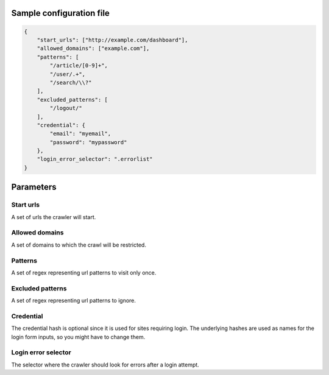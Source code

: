 Sample configuration file
=========================

.. code-block:: json

    {
        "start_urls": ["http://example.com/dashboard"],
        "allowed_domains": ["example.com"],
        "patterns": [
            "/article/[0-9]+",
            "/user/.+",
            "/search/\\?"
        ],
        "excluded_patterns": [
            "/logout/"
        ],
        "credential": {
            "email": "myemail",
            "password": "mypassword"
        },
        "login_error_selector": ".errorlist"
    }

Parameters
==========

Start urls
----------
A set of urls the crawler will start.

Allowed domains
---------------
A set of domains to which the crawl will be restricted.

Patterns
--------
A set of regex representing url patterns to visit only once.

Excluded patterns
-----------------
A set of regex representing url patterns to ignore.

Credential
----------
The credential hash is optional since it is used for sites requiring login.
The underlying hashes are used as names for the login form inputs, so you might have to change them.

Login error selector
--------------------
The selector where the crawler should look for errors after a login attempt.